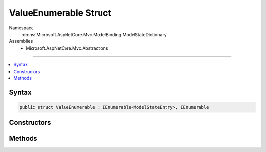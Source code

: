 

ValueEnumerable Struct
======================





Namespace
    :dn:ns:`Microsoft.AspNetCore.Mvc.ModelBinding.ModelStateDictionary`
Assemblies
    * Microsoft.AspNetCore.Mvc.Abstractions

----

.. contents::
   :local:









Syntax
------

.. code-block:: csharp

    public struct ValueEnumerable : IEnumerable<ModelStateEntry>, IEnumerable








.. dn:structure:: Microsoft.AspNetCore.Mvc.ModelBinding.ModelStateDictionary.ValueEnumerable
    :hidden:

.. dn:structure:: Microsoft.AspNetCore.Mvc.ModelBinding.ModelStateDictionary.ValueEnumerable

Constructors
------------

.. dn:structure:: Microsoft.AspNetCore.Mvc.ModelBinding.ModelStateDictionary.ValueEnumerable
    :noindex:
    :hidden:

    
    .. dn:constructor:: Microsoft.AspNetCore.Mvc.ModelBinding.ModelStateDictionary.ValueEnumerable.ValueEnumerable(Microsoft.AspNetCore.Mvc.ModelBinding.ModelStateDictionary)
    
        
    
        
        :type dictionary: Microsoft.AspNetCore.Mvc.ModelBinding.ModelStateDictionary
    
        
        .. code-block:: csharp
    
            public ValueEnumerable(ModelStateDictionary dictionary)
    

Methods
-------

.. dn:structure:: Microsoft.AspNetCore.Mvc.ModelBinding.ModelStateDictionary.ValueEnumerable
    :noindex:
    :hidden:

    
    .. dn:method:: Microsoft.AspNetCore.Mvc.ModelBinding.ModelStateDictionary.ValueEnumerable.GetEnumerator()
    
        
        :rtype: Microsoft.AspNetCore.Mvc.ModelBinding.ModelStateDictionary.ValueEnumerator
    
        
        .. code-block:: csharp
    
            public ModelStateDictionary.ValueEnumerator GetEnumerator()
    
    .. dn:method:: Microsoft.AspNetCore.Mvc.ModelBinding.ModelStateDictionary.ValueEnumerable.System.Collections.Generic.IEnumerable<Microsoft.AspNetCore.Mvc.ModelBinding.ModelStateEntry>.GetEnumerator()
    
        
        :rtype: System.Collections.Generic.IEnumerator<System.Collections.Generic.IEnumerator`1>{Microsoft.AspNetCore.Mvc.ModelBinding.ModelStateEntry<Microsoft.AspNetCore.Mvc.ModelBinding.ModelStateEntry>}
    
        
        .. code-block:: csharp
    
            IEnumerator<ModelStateEntry> IEnumerable<ModelStateEntry>.GetEnumerator()
    
    .. dn:method:: Microsoft.AspNetCore.Mvc.ModelBinding.ModelStateDictionary.ValueEnumerable.System.Collections.IEnumerable.GetEnumerator()
    
        
        :rtype: System.Collections.IEnumerator
    
        
        .. code-block:: csharp
    
            IEnumerator IEnumerable.GetEnumerator()
    

